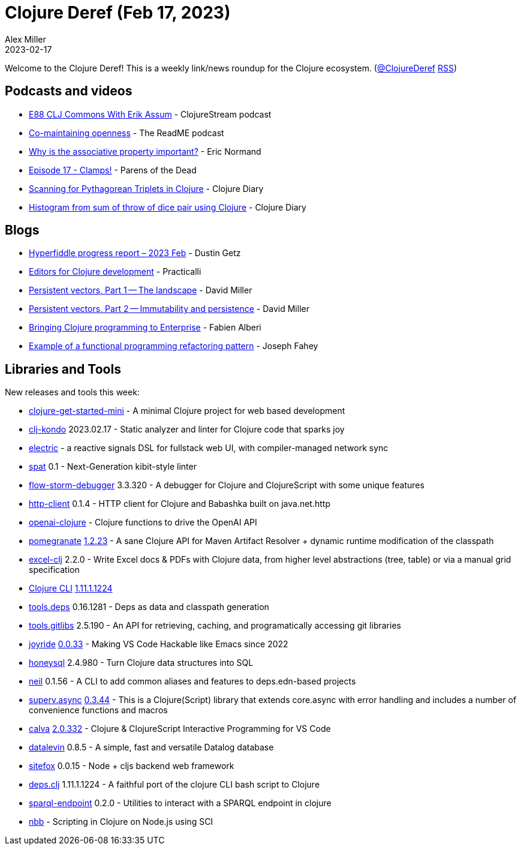 = Clojure Deref (Feb 17, 2023)
Alex Miller
2023-02-17
:jbake-type: post

ifdef::env-github,env-browser[:outfilesuffix: .adoc]

Welcome to the Clojure Deref! This is a weekly link/news roundup for the Clojure ecosystem. (https://twitter.com/ClojureDeref[@ClojureDeref] https://clojure.org/feed.xml[RSS])

== Podcasts and videos

* https://clojure.stream/podcast[E88 CLJ Commons With Erik Assum] - ClojureStream podcast
* https://github.com/readme/podcast/comaintaining-openness[Co-maintaining openness] - The ReadME podcast
* https://ericnormand.me/podcast/why-is-the-associative-property-important[Why is the associative property important?] - Eric Normand
* https://www.parens-of-the-dead.com/s2e17.html[Episode 17 - Clamps!] - Parens of the Dead
* https://www.youtube.com/watch?v=BCI-4kWKj7g[Scanning for Pythagorean Triplets in Clojure] - Clojure Diary
* https://clojure-diary.gitlab.io/2023/02/17/histogram-from-sum-of-throw-of-dice-pair-using-clojure.html[Histogram from sum of throw of dice pair using Clojure] - Clojure Diary

== Blogs

* https://hyperfiddle.notion.site/Hyperfiddle-progress-report-2023-Feb-8cc45f9da47c4719bb16851d129e3a3d[Hyperfiddle progress report – 2023 Feb] - Dustin Getz
* https://practical.li/clojure/clojure-editors/[Editors for Clojure development] - Practicalli
* https://dmiller.github.io/clojure-clr-next/general/2023/02/12/PersistentVector-part-1.html[Persistent vectors, Part 1 -- The landscape] - David Miller
* https://dmiller.github.io/clojure-clr-next/general/2023/02/12/PersistentVector-part-2.html[Persistent vectors, Part 2 -- Immutability and persistence] - David Miller
* https://blogit.michelin.io/clojure-programming/[Bringing Clojure programming to Enterprise] - Fabien Alberi
* https://codescene.com/engineering-blog/example-of-a-functional-programming-refactoring-pattern[Example of a functional programming refactoring pattern] - Joseph Fahey

== Libraries and Tools

New releases and tools this week:

* https://github.com/PEZ/clojure-get-started-mini[clojure-get-started-mini]  - A minimal Clojure project for web based development
* https://github.com/clj-kondo/clj-kondo[clj-kondo] 2023.02.17 - Static analyzer and linter for Clojure code that sparks joy
* https://github.com/hyperfiddle/electric[electric]  - a reactive signals DSL for fullstack web UI, with compiler-managed network sync
* https://github.com/NoahTheDuke/spat[spat] 0.1 - Next-Generation kibit-style linter
* https://github.com/jpmonettas/flow-storm-debugger[flow-storm-debugger] 3.3.320 - A debugger for Clojure and ClojureScript with some unique features
* https://github.com/babashka/http-client[http-client] 0.1.4 - HTTP client for Clojure and Babashka built on java.net.http
* https://github.com/wkok/openai-clojure[openai-clojure]  - Clojure functions to drive the OpenAI API
* https://github.com/clj-commons/pomegranate[pomegranate] https://github.com/clj-commons/pomegranate/blob/master/CHANGELOG.adoc#v1.2.23[1.2.23] - A sane Clojure API for Maven Artifact Resolver + dynamic runtime modification of the classpath
* https://github.com/matthewdowney/excel-clj[excel-clj] 2.2.0 - Write Excel docs & PDFs with Clojure data, from higher level abstractions (tree, table) or via a manual grid specification
* https://clojure.org/guides/deps_and_cli[Clojure CLI] https://clojure.org/releases/tools#v1.11.1.1224[1.11.1.1224]
* https://github.com/clojure/tools.deps[tools.deps] 0.16.1281 - Deps as data and classpath generation
* https://github.com/clojure/tools.gitlibs[tools.gitlibs] 2.5.190 - An API for retrieving, caching, and programatically accessing git libraries
* https://github.com/BetterThanTomorrow/joyride[joyride] https://github.com/BetterThanTomorrow/joyride/releases/tag/v0.0.33[0.0.33] - Making VS Code Hackable like Emacs since 2022
* https://github.com/seancorfield/honeysql[honeysql] 2.4.980 - Turn Clojure data structures into SQL
* https://github.com/babashka/neil[neil] 0.1.56 - A CLI to add common aliases and features to deps.edn-based projects
* https://github.com/replikativ/superv.async[superv.async] https://github.com/replikativ/superv.async/releases/tag/0.3.44[0.3.44] - This is a Clojure(Script) library that extends core.async with error handling and includes a number of convenience functions and macros
* https://github.com/BetterThanTomorrow/calva[calva] https://github.com/BetterThanTomorrow/calva/releases/tag/v2.0.332[2.0.332] - Clojure & ClojureScript Interactive Programming for VS Code
* https://github.com/juji-io/datalevin[datalevin] 0.8.5 - A simple, fast and versatile Datalog database
* https://github.com/chr15m/sitefox[sitefox] 0.0.15 - Node + cljs backend web framework
* https://github.com/borkdude/deps.clj[deps.clj] 1.11.1.1224 - A faithful port of the clojure CLI bash script to Clojure
* https://github.com/ont-app/sparql-endpoint[sparql-endpoint] 0.2.0 - Utilities to interact with a SPARQL endpoint in clojure
* https://github.com/babashka/nbb[nbb]  - Scripting in Clojure on Node.js using SCI 
